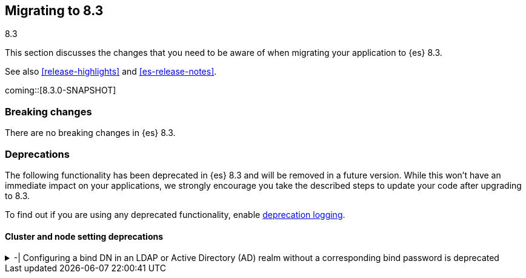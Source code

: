 [[migrating-8.3]]
== Migrating to 8.3
++++
<titleabbrev>8.3</titleabbrev>
++++

This section discusses the changes that you need to be aware of when migrating
your application to {es} 8.3.

See also <<release-highlights>> and <<es-release-notes>>.

coming::[8.3.0-SNAPSHOT]


[discrete]
[[breaking-changes-8.3]]
=== Breaking changes

There are no breaking changes in {es} 8.3.


[discrete]
[[deprecated-8.3]]
=== Deprecations

The following functionality has been deprecated in {es} 8.3
and will be removed in a future version.
While this won't have an immediate impact on your applications,
we strongly encourage you take the described steps to update your code
after upgrading to 8.3.

To find out if you are using any deprecated functionality,
enable <<deprecation-logging, deprecation logging>>.


[discrete]
[[deprecations_83_cluster_and_node_setting]]
==== Cluster and node setting deprecations

[[configuring_bind_dn_in_an_ldap_or_active_directory_ad_realm_without_corresponding_bind_password_deprecated]]
.-| Configuring a bind DN in an LDAP or Active Directory (AD) realm without a corresponding bind password is deprecated
[%collapsible]
====
*Details* +
-| For LDAP or AD authentication realms, setting a bind DN (via the `xpack.security.authc.realms.ldap.*.bind_dn` realm setting) without a bind password is a misconfiguration that may prevent successful authentication to the node. In the next major release, nodes will fail to start if a bind DN is specified without a password.

*Impact* +
-| If you have a bind DN configured for an LDAP or AD authentication realm, set a bind password for [LDAP](https://www.elastic.co/guide/en/elasticsearch/reference/current/ldap-realm.html#ldap-realm-configuration) or [Active Directory](https://www.elastic.co/guide/en/elasticsearch/reference/current/active-directory-realm.html#ad-realm-configuration). Configuring a bind DN without a password generates a warning in the deprecation logs.
*Note:* This deprecation only applies if your current LDAP or AD configuration specifies a bind DN without a password. This scenario is unlikely, but might impact a small subset of users.
====

